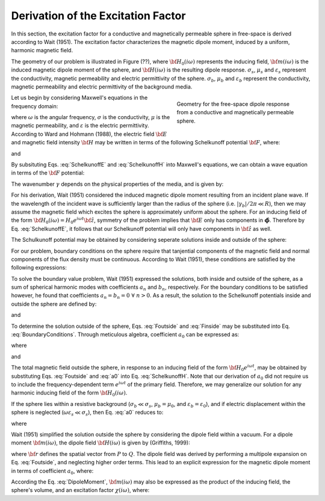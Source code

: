 .. _schelkunoff

Derivation of the Excitation Factor
-----------------------------------

In this section, the excitation factor for a conductive and magnetically permeable sphere in free-space is derived according to Wait (1951).
The excitation factor characterizes the magnetic dipole moment, induced by a uniform, harmonic magnetic field.

The geometry of our problem is illustrated in Figure (??), where :math:`{\bf H_0}(i\omega)` represents the inducing field, :math:`{\bf m}(i\omega)` is the induced magnetic dipole moment of the sphere, and :math:`{\bf H}(i\omega)` is the resulting dipole response.
:math:`\sigma_s`, :math:`\mu_s` and :math:`\varepsilon_s` represent the conductivity, magnetic permeability and electric permittivity of the sphere.
:math:`\sigma_b`, :math:`\mu_b` and :math:`\varepsilon_b` represent the conductivity, magnetic permeability and electric permittivity of the background media.

.. figure:: ./images/figGeometrySchelk.png
        :align: right
        :figwidth: 40%
        :name: SchelkunoffGeometry

        Geometry for the free-space dipole response from a conductive and magnetically permeable sphere.

Let us begin by considering Maxwell's equations in the frequency domain:

.. math::
	\begin{align}
	\nabla \times {\bf E} &= - i \omega \mu {\bf H}\\
	\nabla \times {\bf H} &= \big ( \sigma + i \omega \varepsilon \big ) {\bf E}
	\end{align}
	:label: Maxwell_Schelk
	
where :math:`\omega` is the angular frequency, :math:`\sigma` is the conductivity, :math:`\mu` is the magnetic permeability, and :math:`\varepsilon` is the electric permittivity.
According to Ward and Hohmann (1988), the electric field :math:`{\bf E}` and magnetic field intensity :math:`{\bf H}` may be written in terms of the following Schelkunoff potential :math:`{\bf F}`, where:

.. math::
	{\bf E} = - \nabla \times {\bf F}
	:label: SchelkunoffE
	
and

.. math::
	{\bf H} = - \big (\sigma + i \omega \varepsilon \big ) {\bf F} + \frac{1}{i \omega \mu} \nabla \big ( \nabla  \cdot {\bf F} \big )
	:label: SchelkunoffH
	
By subsituting Eqs. :eq:`SchelkunoffE` and :eq:`SchelkunoffH` into Maxwell's equations, we can obtain a wave equation in terms of the :math:`{\bf F}` potential:

.. math::
	\nabla^2 {\bf F} - \gamma^2 {\bf F} = 0
	:label: Schelkunoff_Wave

The wavenumber :math:`\gamma` depends on the physical properties of the media, and is given by:

.. math::
	\gamma = \Big [ i \omega \mu \sigma - \omega^2 \mu \varepsilon \Big ]^{1/2}
	:label: Wave_Number

For his derivation, Wait (1951) considered the induced magnetic dipole moment resulting from an incident plane wave.
If the wavelength of the incident wave is sufficiently larger than the radius of the sphere (i.e. :math:`|\gamma_b |/2\pi \ll R`), then we may assume the magnetic field which excites the sphere is approximately uniform about the sphere.
For an inducing field of the form :math:`{\bf H_0} (i\omega) = H_0 e^{i\omega t} {\bf \hat z}`, symmetry of the problem implies that :math:`{\bf E}` only has components in :math:`\boldsymbol{\hat \phi}`.
Therefore by Eq. :eq:`SchelkunoffE`, it follows that our Schelkunoff potential will only have components in :math:`{\bf \hat z}` as well.

The Schulkunoff potential may be obtained by considering seperate solutions inside and outside of the sphere:

.. math::
	{\bf F} (\omega) = \begin{cases}
	F_b e^{i \omega t} {\bf \hat z} \; \; \textrm{  at  } \; \; r>R \\
	\\
	F_s e^{i \omega t} {\bf \hat z} \; \; \textrm{  at  } \; \; r<R 
	\end{cases}
	:label: SolnsInsideOutside


For our problem, boundary conditions on the sphere require that tanjential components of the magnetic field and normal components of the flux density must be continuous.
According to Wait (1951), these conditions are satisfied by the following expressions:

.. math::
	\textrm{At }r=R: \; \begin{cases}
	\dfrac{1}{r} \dfrac{\partial F_b}{\partial r} - \gamma_b^2 F_b = \dfrac{1}{r} \dfrac{\partial F_s}{\partial r} - \gamma_s^2 F_s \\
	  \\
	\mu_b \Bigg ( \dfrac{\partial^2 F_b}{\partial r^2} - \gamma_b^2 F_b \Bigg ) = \mu_s \Bigg ( \dfrac{\partial^2 F_s}{\partial r^2} - \gamma_s^2 F_s \Bigg )
	\end{cases}
	:label: BoundaryConditions

To solve the boundary value problem, Wait (1951) expressed the solutions, both inside and outside of the sphere, as a sum of spherical harmonic modes with coefficients :math:`a_n` and :math:`b_n`, respectively.
For the boundary conditions to be satisfied however, he found that coefficients :math:`a_n=b_n=0 \; \forall \; n>0`.
As a result, the solution to the Schelkunoff potentials inside and outside the sphere are defined by:

.. math::
	F_b = - \frac{H_0 }{\sigma_b + i \omega \varepsilon_b} + i \omega \mu_b  \frac{e^{-\gamma_b r}}{r}a_0 H_0
	:label: Foutside

and

.. math::
	F_s = i \omega \mu_s \frac{sinh \big ( \gamma_s r \big )}{r} b_0 H_0
	:label: Finside

To determine the solution outside of the sphere, Eqs. :eq:`Foutside` and :eq:`Finside` may be substituted into Eq. :eq:`BoundaryConditions`.
Through meticulous algebra, coefficient :math:`a_0` can be expressed as:

.. math::
	a_0 \! =\! \frac{R^3}{2 e^{-\alpha_b}} \!\Bigg [ \! \frac{2\mu_s \big [ tanh(\alpha_s) - \alpha_s  \big ] + \mu_b \big [\alpha_s^2 \, tanh(\alpha_s) - \alpha_s + tanh(\alpha_s) \big ] }{\mu_s \big ( \alpha_b^2 +\alpha_b + 1 \big ) \big [ tanh(\alpha_s) - \alpha_s \big ] - \mu_b \big ( \alpha_b + 1 \big ) \big [ \alpha_s^2 \, tanh(\alpha_s) - \alpha_s + tanh(\alpha_s) \big ] } \! \Bigg ]
	:label: a0
	
where

.. math::
	\alpha_b = \gamma_b R = \Big [ i \omega \mu_b \sigma_b - \omega^2 \mu_b \varepsilon_b \Big ]^{1/2} R
	:label: alpha_b
	
and

.. math::
	\alpha_s = \gamma_s R = \Big [ i \omega \mu_s \sigma_s - \omega^2 \mu_s \varepsilon_s \Big ]^{1/2} R
	:label: alpha_s

The total magnetic field outside the sphere, in response to an inducing field of the form :math:`{\bf H_0} e^{i\omega t}`, may be obtained by substituting Eqs. :eq:`Foutside` and :eq:`a0` into Eq. :eq:`SchelkunoffH`.
Note that our derivation of :math:`a_0` did not require us to include the frequency-dependent term :math:`e^{i\omega t}` of the primary field.
Therefore, we may generalize our solution for any harmonic inducing field of the form :math:`{\bf H_0} (i\omega )`.

If the sphere lies within a resistive background (:math:`\sigma_b \ll \sigma_s`, :math:`\mu_b = \mu_0`, and :math:`\varepsilon_b = \varepsilon_0`), and if electric displacement within the sphere is neglected (:math:`\omega \varepsilon_s \ll \sigma_s`), then Eq. :eq:`a0` reduces to:

.. math::
	a_0 \! =\! \frac{R^3}{2} \!\Bigg [ \! \frac{2\mu_s \big [ tanh(\alpha) - \alpha  \big ] + \mu_0 \big [\alpha^2 \, tanh(\alpha) - \alpha + tanh(\alpha) \big ] }{\mu_s \big [ tanh(\alpha) - \alpha \big ] - \mu_0 \big [ \alpha^2 \, tanh(\alpha) - \alpha + tanh(\alpha) \big ] } \! \Bigg ]
	:label: a0reduced
	
where

.. math::
	\alpha = \Big [ i\omega \mu_s \sigma_s \Big ]^{1/2}R
	:label: alpha

Wait (1951) simplified the solution outside the sphere by considering the dipole field within a vacuum.
For a dipole moment :math:`{\bf m} (i\omega)`, the dipole field :math:`{\bf H} (i\omega)` is given by (Griffiths, 1999):

.. math::
	{\bf H} (i \omega) =\frac{1}{4\pi} \Bigg [ \frac{3 {\bf r} \; \big [ {\bf m} (i\omega) \cdot {\bf r} \; \big ]}{r^5} - \frac{{\bf m} (i\omega) }{r^3} \Bigg ] 
	:label: DipoleField

where :math:`{\bf r}` defines the spatial vector from :math:`P` to :math:`Q`.
The dipole field was derived by performing a multipole expansion on Eq. :eq:`Foutside`, and neglecting higher order terms.
This lead to an explicit expression for the magnetic dipole moment in terms of coefficient :math:`a_0`, where:

.. math::
	{\bf m} (i \omega) = 4 \pi a_0 {\bf H_0} (i \omega) = \frac{4\pi}{3}R^3 \chi (i \omega) {\bf H_0} (i \omega)
	:label: DipoleMoment

According the Eq. :eq:`DipoleMoment`, :math:`{\bf m} (i\omega)` may also be expressed as the product of the inducing field, the sphere's volume, and an excitation factor :math:`\chi (i\omega)`, where:

.. math::
	\chi (i \omega) = \frac{3}{2} \Bigg [ \! \frac{2\mu_s \big [ tanh(\alpha) - \alpha  \big ] + \mu_0 \big [\alpha^2 \, tanh(\alpha) - \alpha + tanh(\alpha) \big ] }{\mu_s  \big [ tanh(\alpha) - \alpha \big ] - \mu_0 [ \alpha^2 \, tanh(\alpha) - \alpha + tanh(\alpha) \big ] } \! \Bigg ]
	:label: ChiApprox


